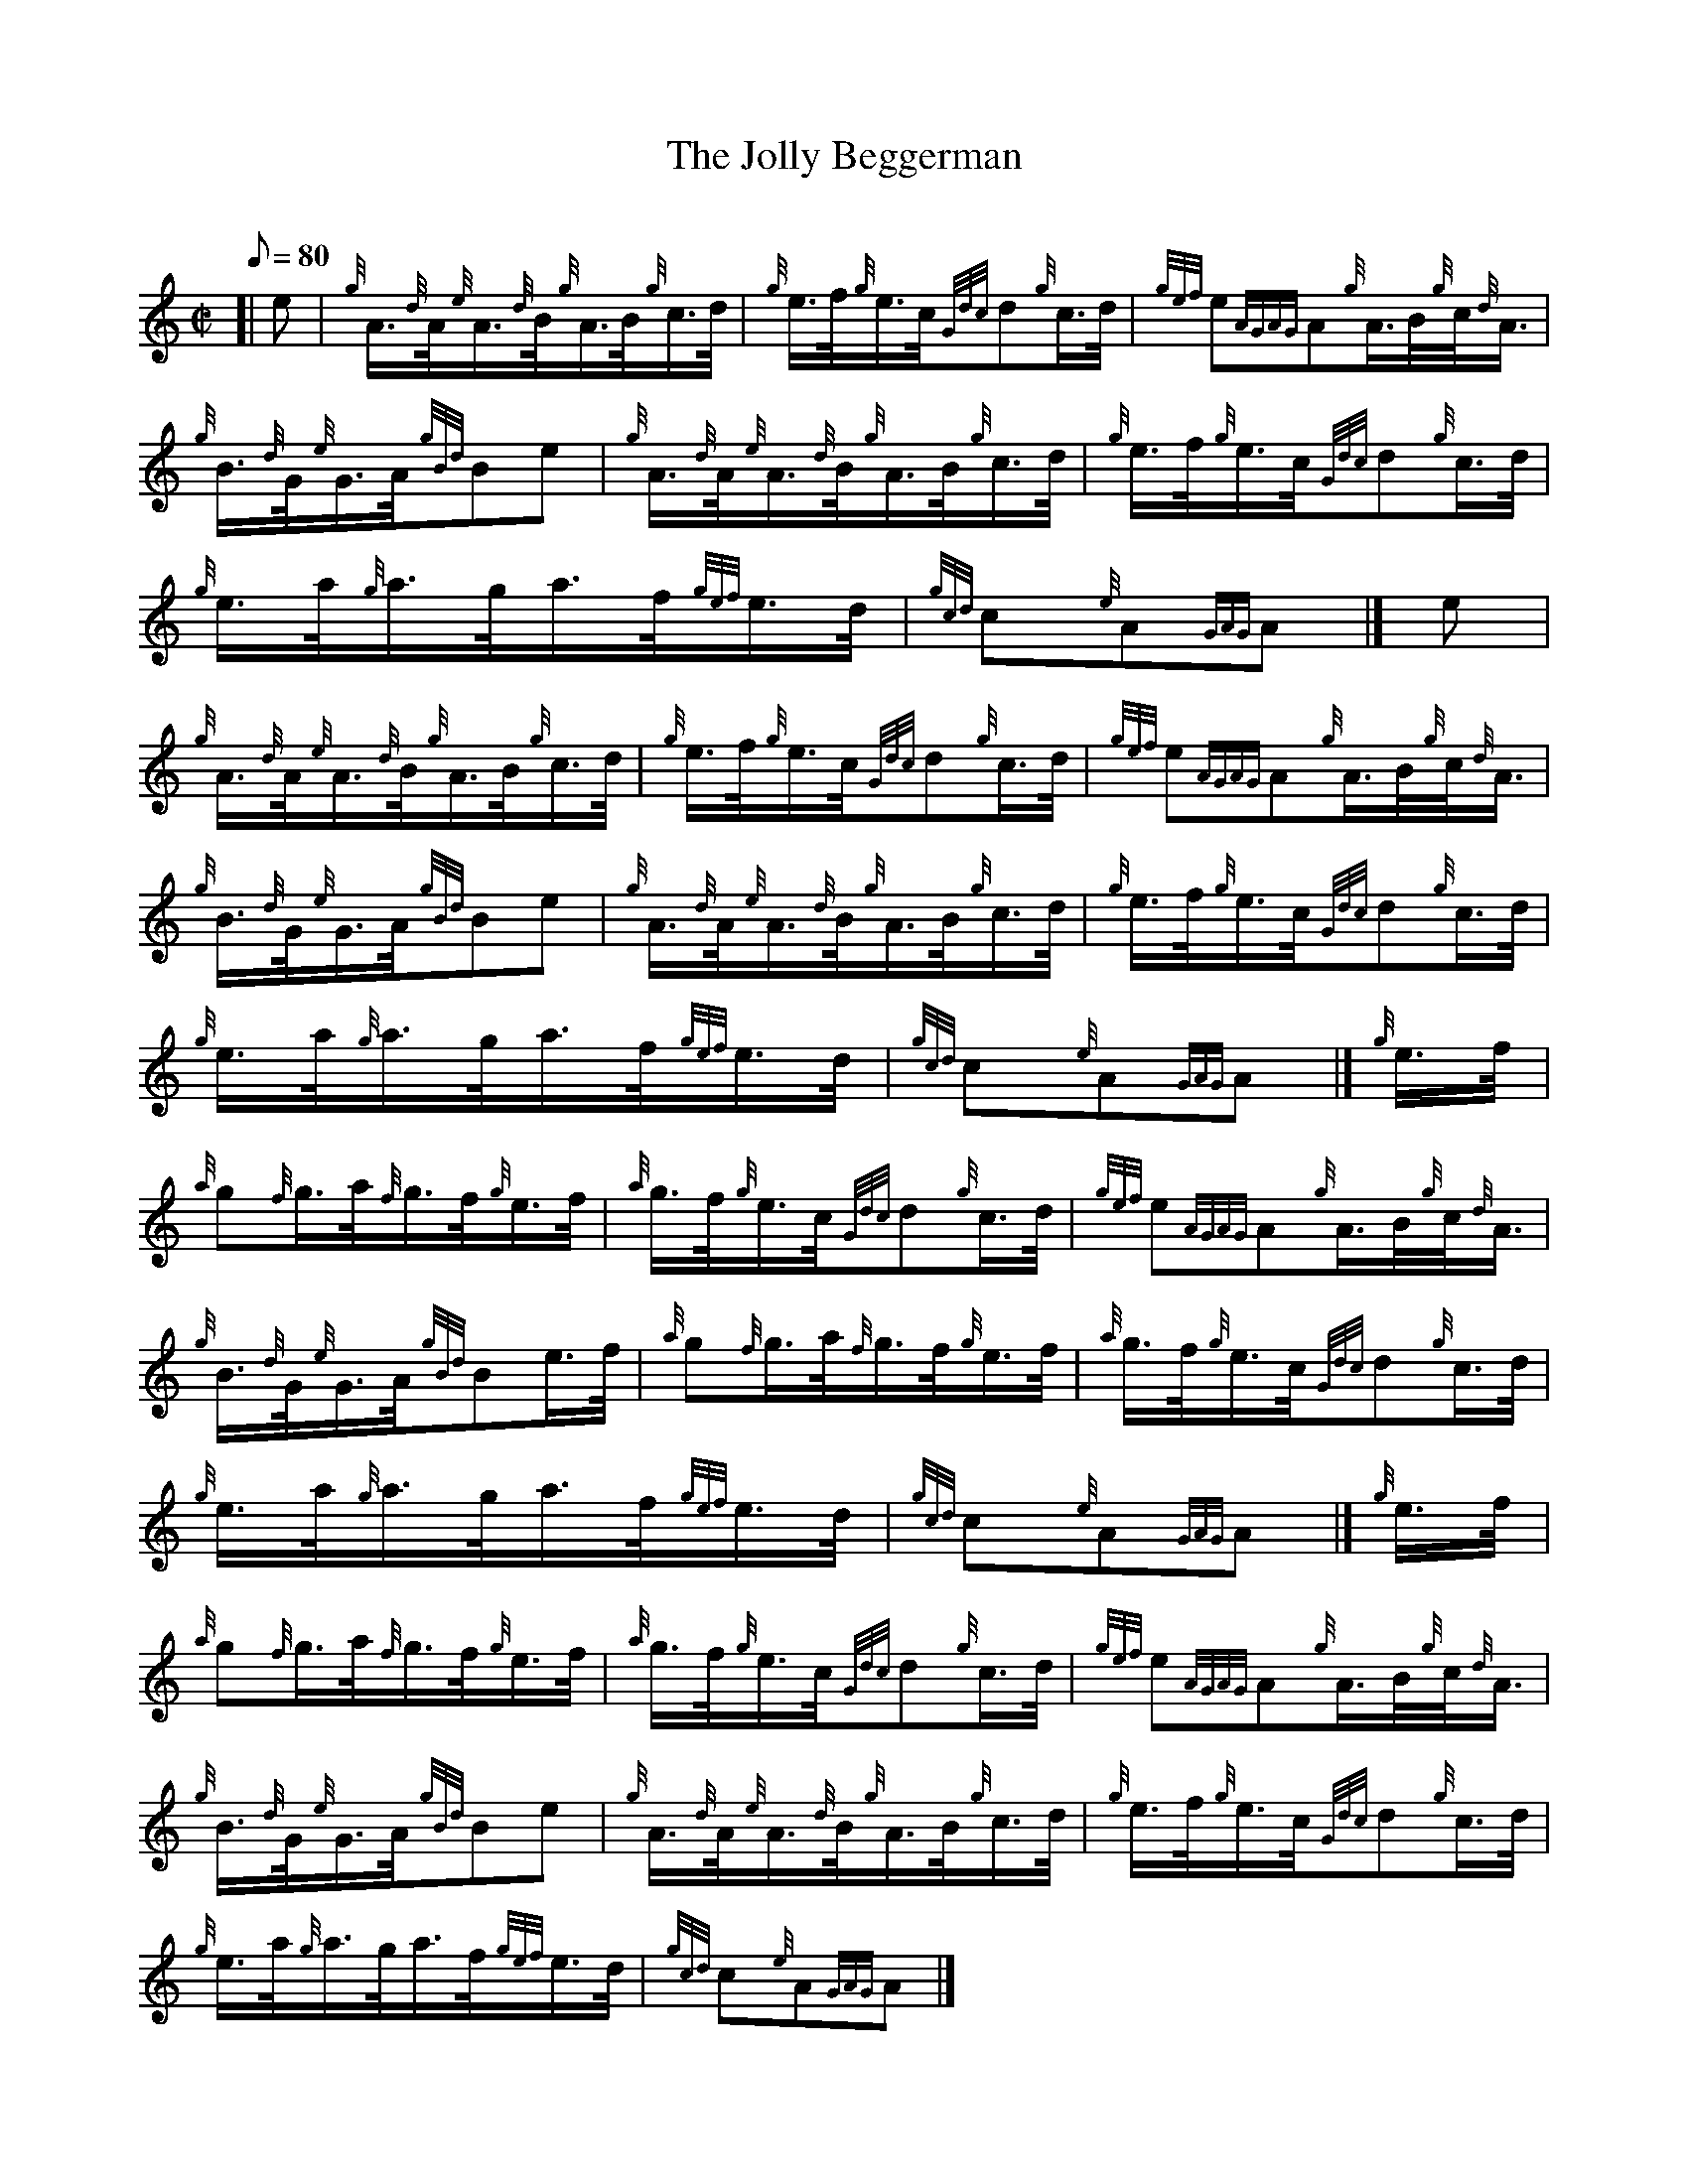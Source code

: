 X: 1
T:The Jolly Beggerman
M:C|
L:1/8
Q:80
C:
S:Hornpipe
K:HP
[| e|
{g}A3/4{d}A/4{e}A3/4{d}B/4{g}A3/4B/4{g}c3/4d/4|
{g}e3/4f/4{g}e3/4c/4{Gdc}d{g}c3/4d/4|
{gef}e{AGAG}A{g}A3/4B/4{g}c/4{d}A3/4|  !
{g}B3/4{d}G/4{e}G3/4A/4{gBd}Be|
{g}A3/4{d}A/4{e}A3/4{d}B/4{g}A3/4B/4{g}c3/4d/4|
{g}e3/4f/4{g}e3/4c/4{Gdc}d{g}c3/4d/4|  !
{g}e3/4a/4{g}a3/4g/4a3/4f/4{gef}e3/4d/4|
{gcd}c{e}A{GAG}A|]
e|  !
{g}A3/4{d}A/4{e}A3/4{d}B/4{g}A3/4B/4{g}c3/4d/4|
{g}e3/4f/4{g}e3/4c/4{Gdc}d{g}c3/4d/4|
{gef}e{AGAG}A{g}A3/4B/4{g}c/4{d}A3/4|  !
{g}B3/4{d}G/4{e}G3/4A/4{gBd}Be|
{g}A3/4{d}A/4{e}A3/4{d}B/4{g}A3/4B/4{g}c3/4d/4|
{g}e3/4f/4{g}e3/4c/4{Gdc}d{g}c3/4d/4|  !
{g}e3/4a/4{g}a3/4g/4a3/4f/4{gef}e3/4d/4|
{gcd}c{e}A{GAG}A|]
{g}e3/4f/4|  !
{a}g{f}g3/4a/4{f}g3/4f/4{g}e3/4f/4|
{a}g3/4f/4{g}e3/4c/4{Gdc}d{g}c3/4d/4|
{gef}e{AGAG}A{g}A3/4B/4{g}c/4{d}A3/4|  !
{g}B3/4{d}G/4{e}G3/4A/4{gBd}Be3/4f/4|
{a}g{f}g3/4a/4{f}g3/4f/4{g}e3/4f/4|
{a}g3/4f/4{g}e3/4c/4{Gdc}d{g}c3/4d/4|  !
{g}e3/4a/4{g}a3/4g/4a3/4f/4{gef}e3/4d/4|
{gcd}c{e}A{GAG}A|]
{g}e3/4f/4|  !
{a}g{f}g3/4a/4{f}g3/4f/4{g}e3/4f/4|
{a}g3/4f/4{g}e3/4c/4{Gdc}d{g}c3/4d/4|
{gef}e{AGAG}A{g}A3/4B/4{g}c/4{d}A3/4|  !
{g}B3/4{d}G/4{e}G3/4A/4{gBd}Be|
{g}A3/4{d}A/4{e}A3/4{d}B/4{g}A3/4B/4{g}c3/4d/4|
{g}e3/4f/4{g}e3/4c/4{Gdc}d{g}c3/4d/4|  !
{g}e3/4a/4{g}a3/4g/4a3/4f/4{gef}e3/4d/4|
{gcd}c{e}A{GAG}A|]
